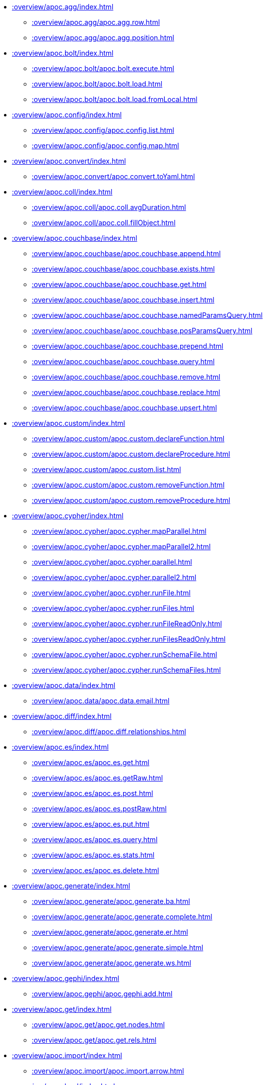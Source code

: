 ////
This file is generated by DocsTest, so don't change it!
////

** xref::overview/apoc.agg/index.adoc[]
*** xref::overview/apoc.agg/apoc.agg.row.adoc[]
*** xref::overview/apoc.agg/apoc.agg.position.adoc[]
** xref::overview/apoc.bolt/index.adoc[]
*** xref::overview/apoc.bolt/apoc.bolt.execute.adoc[]
*** xref::overview/apoc.bolt/apoc.bolt.load.adoc[]
*** xref::overview/apoc.bolt/apoc.bolt.load.fromLocal.adoc[]
** xref::overview/apoc.config/index.adoc[]
*** xref::overview/apoc.config/apoc.config.list.adoc[]
*** xref::overview/apoc.config/apoc.config.map.adoc[]
** xref::overview/apoc.convert/index.adoc[]
*** xref::overview/apoc.convert/apoc.convert.toYaml.adoc[]
** xref::overview/apoc.coll/index.adoc[]
*** xref::overview/apoc.coll/apoc.coll.avgDuration.adoc[]
*** xref::overview/apoc.coll/apoc.coll.fillObject.adoc[]
** xref::overview/apoc.couchbase/index.adoc[]
*** xref::overview/apoc.couchbase/apoc.couchbase.append.adoc[]
*** xref::overview/apoc.couchbase/apoc.couchbase.exists.adoc[]
*** xref::overview/apoc.couchbase/apoc.couchbase.get.adoc[]
*** xref::overview/apoc.couchbase/apoc.couchbase.insert.adoc[]
*** xref::overview/apoc.couchbase/apoc.couchbase.namedParamsQuery.adoc[]
*** xref::overview/apoc.couchbase/apoc.couchbase.posParamsQuery.adoc[]
*** xref::overview/apoc.couchbase/apoc.couchbase.prepend.adoc[]
*** xref::overview/apoc.couchbase/apoc.couchbase.query.adoc[]
*** xref::overview/apoc.couchbase/apoc.couchbase.remove.adoc[]
*** xref::overview/apoc.couchbase/apoc.couchbase.replace.adoc[]
*** xref::overview/apoc.couchbase/apoc.couchbase.upsert.adoc[]
** xref::overview/apoc.custom/index.adoc[]
*** xref::overview/apoc.custom/apoc.custom.declareFunction.adoc[]
*** xref::overview/apoc.custom/apoc.custom.declareProcedure.adoc[]
*** xref::overview/apoc.custom/apoc.custom.list.adoc[]
*** xref::overview/apoc.custom/apoc.custom.removeFunction.adoc[]
*** xref::overview/apoc.custom/apoc.custom.removeProcedure.adoc[]
** xref::overview/apoc.cypher/index.adoc[]
*** xref::overview/apoc.cypher/apoc.cypher.mapParallel.adoc[]
*** xref::overview/apoc.cypher/apoc.cypher.mapParallel2.adoc[]
*** xref::overview/apoc.cypher/apoc.cypher.parallel.adoc[]
*** xref::overview/apoc.cypher/apoc.cypher.parallel2.adoc[]
*** xref::overview/apoc.cypher/apoc.cypher.runFile.adoc[]
*** xref::overview/apoc.cypher/apoc.cypher.runFiles.adoc[]
*** xref::overview/apoc.cypher/apoc.cypher.runFileReadOnly.adoc[]
*** xref::overview/apoc.cypher/apoc.cypher.runFilesReadOnly.adoc[]
*** xref::overview/apoc.cypher/apoc.cypher.runSchemaFile.adoc[]
*** xref::overview/apoc.cypher/apoc.cypher.runSchemaFiles.adoc[]
** xref::overview/apoc.data/index.adoc[]
*** xref::overview/apoc.data/apoc.data.email.adoc[]
** xref::overview/apoc.diff/index.adoc[]
*** xref::overview/apoc.diff/apoc.diff.relationships.adoc[]
** xref::overview/apoc.es/index.adoc[]
*** xref::overview/apoc.es/apoc.es.get.adoc[]
*** xref::overview/apoc.es/apoc.es.getRaw.adoc[]
*** xref::overview/apoc.es/apoc.es.post.adoc[]
*** xref::overview/apoc.es/apoc.es.postRaw.adoc[]
*** xref::overview/apoc.es/apoc.es.put.adoc[]
*** xref::overview/apoc.es/apoc.es.query.adoc[]
*** xref::overview/apoc.es/apoc.es.stats.adoc[]
*** xref::overview/apoc.es/apoc.es.delete.adoc[]
** xref::overview/apoc.generate/index.adoc[]
*** xref::overview/apoc.generate/apoc.generate.ba.adoc[]
*** xref::overview/apoc.generate/apoc.generate.complete.adoc[]
*** xref::overview/apoc.generate/apoc.generate.er.adoc[]
*** xref::overview/apoc.generate/apoc.generate.simple.adoc[]
*** xref::overview/apoc.generate/apoc.generate.ws.adoc[]
** xref::overview/apoc.gephi/index.adoc[]
*** xref::overview/apoc.gephi/apoc.gephi.add.adoc[]
** xref::overview/apoc.get/index.adoc[]
*** xref::overview/apoc.get/apoc.get.nodes.adoc[]
*** xref::overview/apoc.get/apoc.get.rels.adoc[]
** xref::overview/apoc.import/index.adoc[]
*** xref::overview/apoc.import/apoc.import.arrow.adoc[]
** xref::overview/apoc.load/index.adoc[]
*** xref::overview/apoc.load/apoc.load.csv.adoc[]
*** xref::overview/apoc.load/apoc.load.csvParams.adoc[]
*** xref::overview/apoc.load/apoc.load.directory.adoc[]
*** xref::overview/apoc.load/apoc.load.directory.async.add.adoc[]
*** xref::overview/apoc.load/apoc.load.directory.async.list.adoc[]
*** xref::overview/apoc.load/apoc.load.directory.async.remove.adoc[]
*** xref::overview/apoc.load/apoc.load.directory.async.removeAll.adoc[]
*** xref::overview/apoc.load/apoc.load.driver.adoc[]
*** xref::overview/apoc.load/apoc.load.html.adoc[]
*** xref::overview/apoc.load/apoc.load.htmlPlainText.adoc[]
*** xref::overview/apoc.load/apoc.load.jdbc.adoc[]
*** xref::overview/apoc.load/apoc.load.jdbcUpdate.adoc[]
*** xref::overview/apoc.load/apoc.load.ldap.adoc[]
*** xref::overview/apoc.load/apoc.load.xls.adoc[]
** xref::overview/apoc.log/index.adoc[]
*** xref::overview/apoc.log/apoc.log.debug.adoc[]
*** xref::overview/apoc.log/apoc.log.error.adoc[]
*** xref::overview/apoc.log/apoc.log.info.adoc[]
*** xref::overview/apoc.log/apoc.log.warn.adoc[]
** xref::overview/apoc.map/index.adoc[]
*** xref::overview/apoc.map/apoc.map.renameKey.adoc[]
** xref::overview/apoc.metrics/index.adoc[]
*** xref::overview/apoc.metrics/apoc.metrics.get.adoc[]
*** xref::overview/apoc.metrics/apoc.metrics.list.adoc[]
*** xref::overview/apoc.metrics/apoc.metrics.storage.adoc[]
** xref::overview/apoc.model/index.adoc[]
*** xref::overview/apoc.model/apoc.model.jdbc.adoc[]
** xref::overview/apoc.mongo/index.adoc[]
*** xref::overview/apoc.mongo/apoc.mongo.aggregate.adoc[]
*** xref::overview/apoc.mongo/apoc.mongo.count.adoc[]
*** xref::overview/apoc.mongo/apoc.mongo.delete.adoc[]
*** xref::overview/apoc.mongo/apoc.mongo.find.adoc[]
*** xref::overview/apoc.mongo/apoc.mongo.insert.adoc[]
*** xref::overview/apoc.mongo/apoc.mongo.update.adoc[]
** xref::overview/apoc.mongodb/index.adoc[]
*** xref::overview/apoc.mongodb/apoc.mongodb.get.byObjectId.adoc[]
** xref::overview/apoc.monitor/index.adoc[]
*** xref::overview/apoc.monitor/apoc.monitor.ids.adoc[]
*** xref::overview/apoc.monitor/apoc.monitor.kernel.adoc[]
*** xref::overview/apoc.monitor/apoc.monitor.store.adoc[]
*** xref::overview/apoc.monitor/apoc.monitor.tx.adoc[]
** xref::overview/apoc.nlp/index.adoc[]
*** xref::overview/apoc.nlp/apoc.nlp.aws.entities.graph.adoc[]
*** xref::overview/apoc.nlp/apoc.nlp.aws.entities.stream.adoc[]
*** xref::overview/apoc.nlp/apoc.nlp.aws.keyPhrases.graph.adoc[]
*** xref::overview/apoc.nlp/apoc.nlp.aws.keyPhrases.stream.adoc[]
*** xref::overview/apoc.nlp/apoc.nlp.aws.sentiment.graph.adoc[]
*** xref::overview/apoc.nlp/apoc.nlp.aws.sentiment.stream.adoc[]
*** xref::overview/apoc.nlp/apoc.nlp.gcp.classify.graph.adoc[]
*** xref::overview/apoc.nlp/apoc.nlp.gcp.classify.stream.adoc[]
*** xref::overview/apoc.nlp/apoc.nlp.gcp.entities.graph.adoc[]
*** xref::overview/apoc.nlp/apoc.nlp.gcp.entities.stream.adoc[]
** xref::overview/apoc.redis/index.adoc[]
*** xref::overview/apoc.redis/apoc.redis.append.adoc[]
*** xref::overview/apoc.redis/apoc.redis.configGet.adoc[]
*** xref::overview/apoc.redis/apoc.redis.configSet.adoc[]
*** xref::overview/apoc.redis/apoc.redis.copy.adoc[]
*** xref::overview/apoc.redis/apoc.redis.eval.adoc[]
*** xref::overview/apoc.redis/apoc.redis.exists.adoc[]
*** xref::overview/apoc.redis/apoc.redis.get.adoc[]
*** xref::overview/apoc.redis/apoc.redis.hdel.adoc[]
*** xref::overview/apoc.redis/apoc.redis.hexists.adoc[]
*** xref::overview/apoc.redis/apoc.redis.hget.adoc[]
*** xref::overview/apoc.redis/apoc.redis.hgetall.adoc[]
*** xref::overview/apoc.redis/apoc.redis.hincrby.adoc[]
*** xref::overview/apoc.redis/apoc.redis.hset.adoc[]
*** xref::overview/apoc.redis/apoc.redis.incrby.adoc[]
*** xref::overview/apoc.redis/apoc.redis.info.adoc[]
*** xref::overview/apoc.redis/apoc.redis.lrange.adoc[]
*** xref::overview/apoc.redis/apoc.redis.persist.adoc[]
*** xref::overview/apoc.redis/apoc.redis.pexpire.adoc[]
*** xref::overview/apoc.redis/apoc.redis.pop.adoc[]
*** xref::overview/apoc.redis/apoc.redis.pttl.adoc[]
*** xref::overview/apoc.redis/apoc.redis.push.adoc[]
*** xref::overview/apoc.redis/apoc.redis.sadd.adoc[]
*** xref::overview/apoc.redis/apoc.redis.scard.adoc[]
*** xref::overview/apoc.redis/apoc.redis.smembers.adoc[]
*** xref::overview/apoc.redis/apoc.redis.spop.adoc[]
*** xref::overview/apoc.redis/apoc.redis.sunion.adoc[]
*** xref::overview/apoc.redis/apoc.redis.zadd.adoc[]
*** xref::overview/apoc.redis/apoc.redis.zcard.adoc[]
*** xref::overview/apoc.redis/apoc.redis.zrangebyscore.adoc[]
*** xref::overview/apoc.redis/apoc.redis.zrem.adoc[]
** xref::overview/apoc.static/index.adoc[]
*** xref::overview/apoc.static/apoc.static.list.adoc[]
*** xref::overview/apoc.static/apoc.static.set.adoc[]
*** xref::overview/apoc.static/apoc.static.get.adoc[]
*** xref::overview/apoc.static/apoc.static.getAll.adoc[]
** xref::overview/apoc.systemdb/index.adoc[]
*** xref::overview/apoc.systemdb/apoc.systemdb.execute.adoc[]
*** xref::overview/apoc.systemdb/apoc.systemdb.export.metadata.adoc[]
*** xref::overview/apoc.systemdb/apoc.systemdb.graph.adoc[]
** xref::overview/apoc.trigger/index.adoc[]
*** xref::overview/apoc.trigger/apoc.trigger.nodesByLabel.adoc[]
*** xref::overview/apoc.trigger/apoc.trigger.propertiesByKey.adoc[]
** xref::overview/apoc.ttl/index.adoc[]
*** xref::overview/apoc.ttl/apoc.ttl.expire.adoc[]
*** xref::overview/apoc.ttl/apoc.ttl.expireIn.adoc[]
*** xref::overview/apoc.ttl/apoc.ttl.config.adoc[]
** xref::overview/apoc.util/index.adoc[]
*** xref::overview/apoc.util/apoc.util.hashCode.adoc[]
** xref::overview/apoc.uuid/index.adoc[]
*** xref::overview/apoc.uuid/apoc.uuid.drop.adoc[]
*** xref::overview/apoc.uuid/apoc.uuid.dropAll.adoc[]
*** xref::overview/apoc.uuid/apoc.uuid.install.adoc[]
*** xref::overview/apoc.uuid/apoc.uuid.list.adoc[]
*** xref::overview/apoc.uuid/apoc.uuid.remove.adoc[]
*** xref::overview/apoc.uuid/apoc.uuid.removeAll.adoc[]
*** xref::overview/apoc.uuid/apoc.uuid.setup.adoc[]
*** xref::overview/apoc.uuid/apoc.uuid.show.adoc[]
